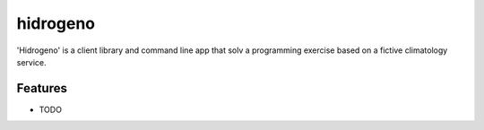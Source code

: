 =========
hidrogeno
=========

.. image:: https://img.shields.io/travis/niccolasmendoza/hidrogeno.svg
        :target: https://travis-ci.org/nicolasmendoza/hidrogeno


'Hidrogeno' is a client library and command line app that solv a programming exercise based on a fictive climatology service.



Features
--------

* TODO

